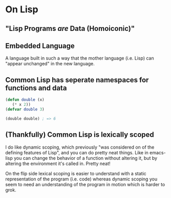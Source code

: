 * On Lisp
** "Lisp Programs /are/ Data (Homoiconic)"
** Embedded Language
   A language built in such a way that the mother language (i.e. Lisp)
   can "appear unchanged" in the new language.
** Common Lisp has seperate namespaces for functions and data
   #+BEGIN_SRC lisp
     (defun double (x)
        (* x 2))
     (defvar double 3)

     (double double) ; => 6
   #+END_SRC
** (Thankfully) Common Lisp is lexically scoped
   I do like dynamic scoping, which previously "was considered on of
   the defining features of Lisp", and you can do pretty neat
   things. Like in emacs-lisp you can change the behavior of a
   function without altering it, but by altering the environment it's
   called in. Pretty neat!

   On the flip side lexical scoping is easier to understand with a
   static representation of the program (i.e. code) whereas dynamic
   scoping you seem to need an understanding of the program in motion
   which is harder to grok.
